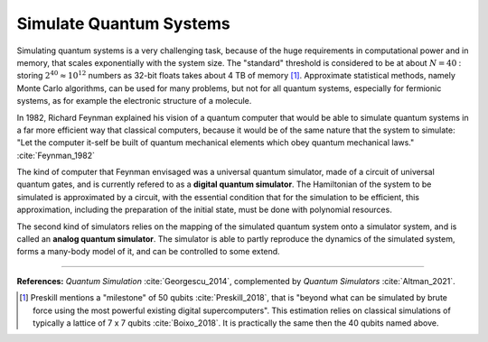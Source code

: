 
Simulate Quantum Systems
========================

.. ---------------------------------------------------------------------------

Simulating quantum systems is a very challenging task, because of the huge
requirements in computational power and in memory, that scales exponentially
with the system size.
The "standard" threshold is considered to be at about :math:`N = 40` :
storing :math:`2^{40} \approx 10^{12}` numbers as 32-bit floats takes about 4 TB of memory
[#50qubits]_.
Approximate statistical methods, namely Monte Carlo algorithms, can be used for many
problems, but not for all quantum systems, especially for fermionic systems,
as for example the electronic structure of a molecule.

In 1982, Richard Feynman explained his vision of a quantum computer that would
be able to simulate quantum systems in a far more efficient way that classical
computers, because it would be of the same nature that the system to simulate:
"Let the computer it-self be built of quantum mechanical elements
which obey quantum mechanical laws." :cite:`Feynman_1982`

The kind of computer that Feynman envisaged was a universal quantum simulator,
made of a circuit of universal quantum gates,
and is currently refered to as a **digital quantum simulator**.
The Hamiltonian of the system to be simulated is approximated by a circuit,
with the essential condition that for the simulation to be efficient,
this approximation, including the preparation of the initial state,
must be done with polynomial resources.

The second kind of simulators relies on the mapping of the simulated quantum system
onto a simulator system, and is called an **analog quantum simulator**.
The simulator is able to partly reproduce the dynamics of the simulated system,
forms a many-body model of it, and can be controlled to some extend.

.. ---------------------------------------------------------------------------

-----

**References:**
*Quantum Simulation* :cite:`Georgescu_2014`,
complemented by *Quantum Simulators* :cite:`Altman_2021`.

.. [#50qubits]
    
    Preskill mentions a "milestone" of 50 qubits :cite:`Preskill_2018`, that is
    "beyond what can be simulated by brute force using the most powerful existing digital supercomputers".
    This estimation relies on classical simulations of typically a lattice of 7 x 7 qubits
    :cite:`Boixo_2018`.
    It is practically the same then the 40 qubits named above.
    
.. ---------------------------------------------------------------------------
